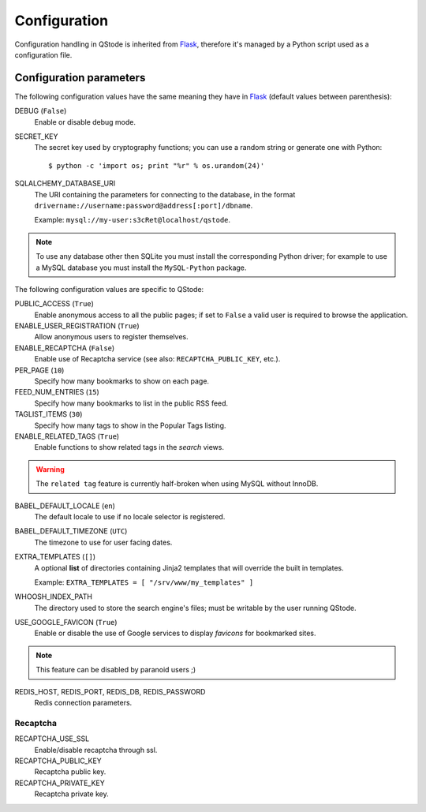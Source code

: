 Configuration
#############

Configuration handling in QStode is inherited from `Flask`_, therefore
it's managed by a Python script used as a configuration file.

Configuration parameters
========================

The following configuration values have the same meaning they have in
`Flask`_ (default values between parenthesis):

DEBUG (``False``)
  Enable or disable debug mode.

SECRET_KEY
  The secret key used by cryptography functions; you can use a random
  string or generate one with Python::

	$ python -c 'import os; print "%r" % os.urandom(24)'

SQLALCHEMY_DATABASE_URI
  The URI containing the parameters for connecting to the database, in
  the format ``drivername://username:password@address[:port]/dbname``.

  Example: ``mysql://my-user:s3cRet@localhost/qstode``.

.. note:: To use any database other then SQLite you must install the
		  corresponding Python driver; for example to use a MySQL
		  database you must install the ``MySQL-Python`` package.
  
The following configuration values are specific to QStode:

PUBLIC_ACCESS (``True``)
  Enable anonymous access to all the public pages; if set to ``False``
  a valid user is required to browse the application.

ENABLE_USER_REGISTRATION (``True``)
  Allow anonymous users to register themselves.

ENABLE_RECAPTCHA (``False``)
  Enable use of Recaptcha service (see also: ``RECAPTCHA_PUBLIC_KEY``, etc.).

PER_PAGE (``10``)
  Specify how many bookmarks to show on each page.

FEED_NUM_ENTRIES (``15``)
  Specify how many bookmarks to list in the public RSS feed.

TAGLIST_ITEMS (``30``)
  Specify how many tags to show in the Popular Tags listing.

ENABLE_RELATED_TAGS (``True``)
  Enable functions to show related tags in the *search* views.

.. warning:: The ``related tag`` feature is currently half-broken when
			 using MySQL without InnoDB.

BABEL_DEFAULT_LOCALE (``en``)
  The default locale to use if no locale selector is registered.

BABEL_DEFAULT_TIMEZONE (``UTC``)
  The timezone to use for user facing dates.

EXTRA_TEMPLATES (``[]``)
  A optional **list** of directories containing Jinja2 templates that
  will override the built in templates.

  Example: ``EXTRA_TEMPLATES = [ "/srv/www/my_templates" ]``
  
WHOOSH_INDEX_PATH
  The directory used to store the search engine's files; must be
  writable by the user running QStode.

USE_GOOGLE_FAVICON (``True``)
  Enable or disable the use of Google services to display *favicons*
  for bookmarked sites.

.. note:: This feature can be disabled by paranoid users ;)

REDIS_HOST, REDIS_PORT, REDIS_DB, REDIS_PASSWORD
  Redis connection parameters.

Recaptcha
---------

RECAPTCHA_USE_SSL
  Enable/disable recaptcha through ssl.

RECAPTCHA_PUBLIC_KEY
  Recaptcha public key.

RECAPTCHA_PRIVATE_KEY
  Recaptcha private key.

.. _Flask: http://flask.pocoo.org/docs/config/
